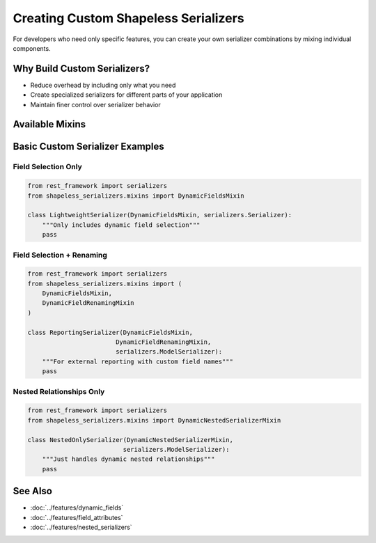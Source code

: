 Creating Custom Shapeless Serializers
====================================

For developers who need only specific features, you can create your own serializer combinations by mixing individual components.

Why Build Custom Serializers?
----------------------------
- Reduce overhead by including only what you need
- Create specialized serializers for different parts of your application
- Maintain finer control over serializer behavior

Available Mixins
----------------

+---------------------------+--------------------------------------------------------------+
| Mixin                     | Description                                                  |
+===========================+==============================================================+
| ``DynamicFieldsMixin``    | Select which fields to include at runtime                    |
+---------------------------+--------------------------------------------------------------+
| ``DynamicFieldAttributes``| Modify field attributes (read_only, write_only, etc.)        |
| ``Mixin``                 |                                                              |
+---------------------------+--------------------------------------------------------------+
| ``DynamicFieldRenaming``  | Rename output fields without changing models                 |
| ``Mixin``                 |                                                              |
+---------------------------+--------------------------------------------------------------+
| ``DynamicNestedSerializer``| Configure nested relationships dynamically                   |
| ``Mixin``                 |                                                              |
+---------------------------+--------------------------------------------------------------+
| ``DynamicConditionalFields``| Include/exclude fields based on conditions                   |
| ``Mixin``                 |                                                              |
+---------------------------+--------------------------------------------------------------+

Basic Custom Serializer Examples
-------------------------------

Field Selection Only
~~~~~~~~~~~~~~~~~~~~

.. code-block:: python

   from rest_framework import serializers
   from shapeless_serializers.mixins import DynamicFieldsMixin

   class LightweightSerializer(DynamicFieldsMixin, serializers.Serializer):
       """Only includes dynamic field selection"""
       pass

Field Selection + Renaming
~~~~~~~~~~~~~~~~~~~~~~~~~

.. code-block:: python

   from rest_framework import serializers
   from shapeless_serializers.mixins import (
       DynamicFieldsMixin,
       DynamicFieldRenamingMixin
   )

   class ReportingSerializer(DynamicFieldsMixin, 
                           DynamicFieldRenamingMixin,
                           serializers.ModelSerializer):
       """For external reporting with custom field names"""
       pass

Nested Relationships Only
~~~~~~~~~~~~~~~~~~~~~~~~

.. code-block:: python

   from rest_framework import serializers
   from shapeless_serializers.mixins import DynamicNestedSerializerMixin

   class NestedOnlySerializer(DynamicNestedSerializerMixin,
                             serializers.ModelSerializer):
       """Just handles dynamic nested relationships"""
       pass


See Also
--------
- :doc:`../features/dynamic_fields`
- :doc:`../features/field_attributes`
- :doc:`../features/nested_serializers`